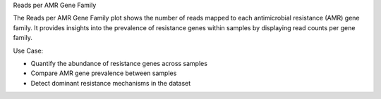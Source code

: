 Reads per AMR Gene Family

The Reads per AMR Gene Family plot shows the number of reads mapped to each antimicrobial resistance (AMR) gene family.
It provides insights into the prevalence of resistance genes within samples by displaying read counts per gene family.

Use Case:

- Quantify the abundance of resistance genes across samples

- Compare AMR gene prevalence between samples

- Detect dominant resistance mechanisms in the dataset